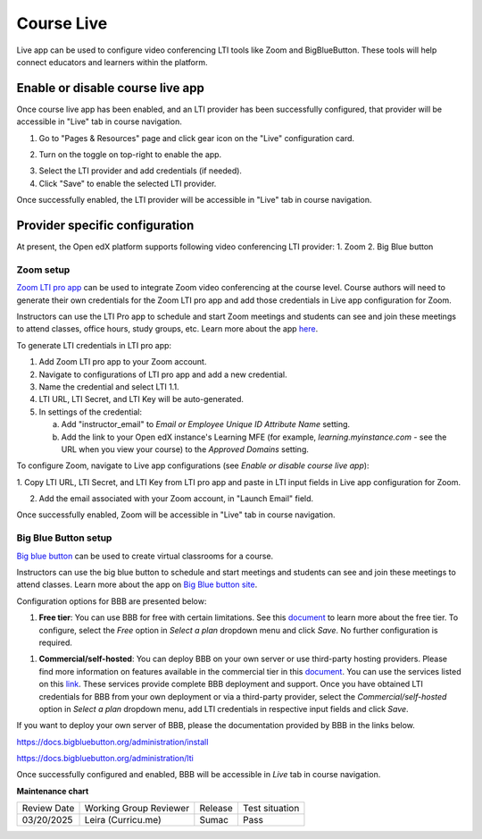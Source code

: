 .. _Course Live:

###########################
Course Live
###########################

.. tags:: educator, how-to

Live app can be used to configure video conferencing LTI tools like Zoom
and BigBlueButton. These tools will help connect educators and learners
within the platform.

***********************************
Enable or disable course live app
***********************************
Once course live app has been enabled, and an LTI provider has been
successfully configured, that provider will be accessible in "Live"
tab in course navigation.

1.  Go to "Pages & Resources" page and click gear icon on the "Live" configuration card.

.. image:: /_images/educator_how_tos/Live_configuration_card.png
   :width: 200
   :alt: Image of Live configuration card

2.  Turn on the toggle on top-right to enable the app.

.. image:: /_images/educator_how_tos/Live_app_configuration.png
   :width: 300
   :alt: Image of Live app configurations

3. Select the LTI provider and add credentials (if needed).

4. Click "Save" to enable the selected LTI provider.

Once successfully enabled, the LTI provider will be accessible in
"Live" tab in course navigation.


********************************
Provider specific configuration
********************************

At present, the Open edX platform supports following video conferencing LTI provider:
1.  Zoom
2.  Big Blue button

Zoom setup
==========

`Zoom LTI pro app <https://marketplace.zoom.us/apps/f8JUB3eeQv2lXsjKq5B2FA>`_
can be used to integrate Zoom video conferencing at the course level.
Course authors will need to generate their own credentials for the Zoom LTI pro
app and add those credentials in Live app configuration for Zoom.

Instructors can use the LTI Pro app to schedule and start Zoom meetings and
students can see and join these meetings to attend classes, office hours, study
groups, etc. Learn more about the app
`here <https://marketplace.zoom.us/apps/f8JUB3eeQv2lXsjKq5B2FA>`_.

To generate LTI credentials in LTI pro app:

1. Add Zoom LTI pro app to your Zoom account.

2. Navigate to configurations of LTI pro app and add a new credential.

3. Name the credential and select LTI 1.1.

4. LTI URL, LTI Secret, and LTI Key will be auto-generated.

5. In settings of the credential:

   a. Add "instructor_email" to `Email or Employee Unique ID Attribute Name` setting.

   b. Add the link to your Open edX instance's Learning MFE (for example, `learning.myinstance.com` - see the URL when you view your course) to the `Approved Domains` setting.


To configure Zoom, navigate to Live app configurations
(see `Enable or disable course live app`):


1. Copy LTI URL, LTI Secret, and LTI Key from LTI pro app and paste in LTI input
fields in Live app configuration for Zoom.

2. Add the email associated with your Zoom account, in "Launch Email" field.

Once successfully enabled, Zoom will be accessible in "Live" tab in course navigation.

.. image:: /_images/educator_how_tos/Zoom_in_Live_tab.png
   :width: 600
   :alt: Screenshot of Zoom rendered in Live tab in course navigation


Big Blue Button setup
======================

`Big blue button <https://bigbluebutton.org/>`_ can be used to create virtual classrooms
for a course.

Instructors can use the big blue button to schedule and start meetings and students
can see and join these meetings to attend classes. Learn more about
the app on `Big Blue button site <https://bigbluebutton.org/teachers/features/>`_.

Configuration options for BBB are presented below:

#. **Free tier**: You can use BBB for free with certain limitations. See this
   `document <https://bigbluebutton.org/free-bigbluebutton-service-for-edx/>`_
   to learn more about the free tier. To configure, select the *Free* option in
   *Select a plan* dropdown menu and click *Save*. No further configuration
   is required.

.. image:: /_images/educator_how_tos/course_live_bbb_free.png
   :width: 300

#. **Commercial/self-hosted**: You can deploy BBB on your own server or use
   third-party hosting providers. Please find more information on features
   available in the commercial tier in this
   `document <https://bigbluebutton.org/free-bigbluebutton-service-for-edx/>`_. You
   can use the services listed on this
   `link <https://bigbluebutton.org/commercial-support/>`_. These services provide
   complete BBB deployment and support.
   Once you have obtained LTI credentials for BBB from your own deployment or via
   a third-party provider, select the *Commercial/self-hosted* option in
   *Select a plan* dropdown menu, add LTI credentials in respective input fields
   and click *Save*.

If you want to deploy your own server of BBB, please the documentation provided
by BBB in the links below.

https://docs.bigbluebutton.org/administration/install

https://docs.bigbluebutton.org/administration/lti

Once successfully configured and enabled, BBB will be
accessible in *Live* tab in course navigation.

.. image:: /_images/educator_how_tos/BBB_in_live_tab.png
   :width: 600
   :alt: Screenshot of BBB rendered in Live tab in course navigation

.. seealso::

 :ref:`enable_lti_components` (how-to)

 :ref:`Determine Content Addresses` (how-to)


**Maintenance chart**

+--------------+-------------------------------+----------------+--------------------------------+
| Review Date  | Working Group Reviewer        |   Release      |Test situation                  |
+--------------+-------------------------------+----------------+--------------------------------+
| 03/20/2025   | Leira (Curricu.me)            |  Sumac         | Pass                           |
+--------------+-------------------------------+----------------+--------------------------------+
